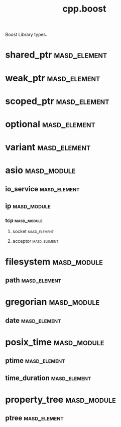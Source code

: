 #+title: cpp.boost
#+options: <:nil c:nil todo:nil ^:nil d:nil date:nil author:nil
:PROPERTIES:
:masd.codec.input_technical_space: cpp
:masd.codec.is_proxy_model: true
:masd.codec.model_modules: boost
:END:

Boost Library types.
* shared_ptr                                                   :masd_element:
  :PROPERTIES:
  :masd.mapping.target: masd.lam.core.pointer
  :masd.helper.family: SmartPointer
  :masd.type_parameters.count: 1
  :masd.type_parameters.always_in_heap: true
  :masd.cpp.types.class_header.primary_inclusion_directive: <boost/shared_ptr.hpp>
  :masd.cpp.types.primitive_header.primary_inclusion_directive: <boost/shared_ptr.hpp>
  :masd.cpp.serialization.class_header.primary_inclusion_directive: <boost/serialization/shared_ptr.hpp>
  :masd.cpp.serialization.primitive_header.primary_inclusion_directive: <boost/serialization/shared_ptr.hpp>
  :END:
* weak_ptr                                                     :masd_element:
  :PROPERTIES:
  :masd.helper.family: SmartPointer
  :masd.type_parameters.count: 1
  :masd.type_parameters.always_in_heap: true
  :masd.cpp.types.class_header.primary_inclusion_directive: <boost/weak_ptr.hpp>
  :masd.cpp.types.primitive_header.primary_inclusion_directive: <boost/weak_ptr.hpp>
  :masd.cpp.serialization.class_header.primary_inclusion_directive: <boost/serialization/weak_ptr.hpp>
  :masd.cpp.serialization.primitive_header.primary_inclusion_directive: <boost/serialization/weak_ptr.hpp>
  :END:
* scoped_ptr                                                   :masd_element:
  :PROPERTIES:
  :masd.helper.family: SmartPointer
  :masd.type_parameters.count: 1
  :masd.type_parameters.always_in_heap: true
  :masd.cpp.types.class_header.primary_inclusion_directive: <boost/scoped_ptr.hpp>
  :masd.cpp.types.primitive_header.primary_inclusion_directive: <boost/scoped_ptr.hpp>
  :masd.cpp.serialization.class_header.primary_inclusion_directive: <boost/serialization/scoped_ptr.hpp>
  :masd.cpp.serialization.primitive_header.primary_inclusion_directive: <boost/serialization/scoped_ptr.hpp>
  :END:
* optional                                                     :masd_element:
  :PROPERTIES:
  :masd.helper.family: Optional
  :masd.type_parameters.count: 1
  :masd.type_parameters.always_in_heap: false
  :masd.cpp.aspect.requires_manual_move_constructor: true
  :masd.cpp.types.class_header.primary_inclusion_directive: <boost/optional.hpp>
  :masd.cpp.types.primitive_header.primary_inclusion_directive: <boost/optional.hpp>
  :masd.cpp.serialization.class_header.primary_inclusion_directive: <boost/serialization/optional.hpp>
  :masd.cpp.serialization.primitive_header.primary_inclusion_directive: <boost/serialization/optional.hpp>
  :END:
* variant                                                      :masd_element:
  :PROPERTIES:
  :masd.helper.family: BoostVariant
  :masd.type_parameters.variable_number_of_parameters: true
  :masd.cpp.aspect.requires_manual_move_constructor: true
  :masd.cpp.types.class_header.primary_inclusion_directive: <boost/variant.hpp>
  :masd.cpp.types.primitive_header.primary_inclusion_directive: <boost/variant.hpp>
  :masd.cpp.serialization.primitive_header.primary_inclusion_directive: <boost/serialization/variant.hpp>
  :masd.cpp.serialization.class_header.primary_inclusion_directive: <boost/serialization/variant.hpp>
  :masd.cpp.io.class_header.primary_inclusion_directive: <boost/variant/apply_visitor.hpp>
  :masd.cpp.io.primitive_header.primary_inclusion_directive: <boost/variant/apply_visitor.hpp>
  :masd.cpp.hash.class_header.primary_inclusion_directive: <boost/variant/apply_visitor.hpp>
  :masd.cpp.hash.primitive_header.primary_inclusion_directive: <boost/variant/apply_visitor.hpp>
  :END:
* asio                                                          :masd_module:
** io_service                                                  :masd_element:
   :PROPERTIES:
   :masd.cpp.types.class_header.primary_inclusion_directive: <boost/asio/io_service.hpp>
   :masd.cpp.types.primitive_header.primary_inclusion_directive: <boost/asio/io_service.hpp>
   :END:
** ip                                                           :masd_module:
*** tcp                                                         :masd_module:
**** socket                                                    :masd_element:
     :PROPERTIES:
     :masd.cpp.types.class_header.primary_inclusion_directive: <boost/asio/ip/tcp.hpp>
     :masd.cpp.types.primitive_header.primary_inclusion_directive: <boost/asio/ip/tcp.hpp>
     :END:
**** acceptor                                                  :masd_element:
     :PROPERTIES:
     :masd.cpp.types.class_header.primary_inclusion_directive: <boost/asio/ip/tcp.hpp>
     :masd.cpp.types.primitive_header.primary_inclusion_directive: <boost/asio/ip/tcp.hpp>
     :END:
* filesystem                                                    :masd_module:
** path                                                        :masd_element:
   :PROPERTIES:
   :masd.helper.family: BoostPath
   :masd.cpp.streaming.string_conversion_method: generic_string()
   :masd.cpp.aspect.requires_manual_move_constructor: true
   :masd.cpp.types.class_header.primary_inclusion_directive: <boost/filesystem/path.hpp>
   :masd.cpp.types.primitive_header.primary_inclusion_directive: <boost/filesystem/path.hpp>
   :masd.cpp.test_data.class_header.primary_inclusion_directive: <sstream>
   :masd.cpp.test_data.primitive_header.primary_inclusion_directive: <sstream>
   :END:
* gregorian                                                     :masd_module:
** date                                                        :masd_element:
   :PROPERTIES:
   :masd.mapping.target: masd.lam.chrono.date
   :masd.helper.family: BoostDate
   :masd.cpp.streaming.requires_quoting: true
   :masd.cpp.types.class_header.primary_inclusion_directive: <boost/date_time/gregorian/gregorian_types.hpp>
   :masd.cpp.types.primitive_header.primary_inclusion_directive: <boost/date_time/gregorian/gregorian_types.hpp>
   :masd.cpp.io.class_header.primary_inclusion_directive: <boost/date_time/gregorian/gregorian.hpp>
   :masd.cpp.io.primitive_header.primary_inclusion_directive: <boost/date_time/gregorian/gregorian.hpp>
   :masd.cpp.serialization.class_header.primary_inclusion_directive: <boost/date_time/gregorian/greg_serialize.hpp>
   :masd.cpp.serialization.class_header.secondary_inclusion_directive: <boost/date_time/gregorian/gregorian.hpp>
   :masd.cpp.serialization.primitive_header.primary_inclusion_directive: <boost/date_time/gregorian/greg_serialize.hpp>
   :masd.cpp.serialization.primitive_header.secondary_inclusion_directive: <boost/date_time/gregorian/gregorian.hpp>
   :masd.codec.can_be_primitive_underlier: true
   :END:
* posix_time                                                    :masd_module:
** ptime                                                       :masd_element:
   :PROPERTIES:
   :masd.mapping.target: masd.lam.chrono.date_time
   :masd.helper.family: BoostPTime
   :masd.cpp.streaming.requires_quoting: true
   :masd.cpp.types.class_header.primary_inclusion_directive: <boost/date_time/posix_time/posix_time_types.hpp>
   :masd.cpp.types.primitive_header.primary_inclusion_directive: <boost/date_time/posix_time/posix_time_types.hpp>
   :masd.cpp.serialization.class_header.primary_inclusion_directive: <boost/date_time/posix_time/time_serialize.hpp>
   :masd.cpp.serialization.class_header.secondary_inclusion_directive: <boost/date_time/posix_time/posix_time.hpp>
   :masd.cpp.serialization.primitive_header.primary_inclusion_directive: <boost/date_time/posix_time/time_serialize.hpp>
   :masd.cpp.serialization.primitive_header.secondary_inclusion_directive: <boost/date_time/posix_time/posix_time.hpp>
   :masd.cpp.io.class_header.primary_inclusion_directive: <boost/date_time/posix_time/posix_time.hpp>
   :masd.cpp.io.primitive_header.primary_inclusion_directive: <boost/date_time/posix_time/posix_time.hpp>
   :masd.codec.can_be_primitive_underlier: true
   :END:
** time_duration                                               :masd_element:
   :PROPERTIES:
   :masd.mapping.target: masd.lam.chrono.time
   :masd.helper.family: BoostTimeDuration
   :masd.cpp.streaming.requires_quoting: true
   :masd.cpp.aspect.requires_manual_move_constructor: true
   :masd.cpp.types.class_header.primary_inclusion_directive: <boost/date_time/posix_time/posix_time_types.hpp>
   :masd.cpp.types.primitive_header.primary_inclusion_directive: <boost/date_time/posix_time/posix_time_types.hpp>
   :masd.cpp.serialization.class_header.primary_inclusion_directive: <boost/date_time/posix_time/time_serialize.hpp>
   :masd.cpp.serialization.primitive_header.primary_inclusion_directive: <boost/date_time/posix_time/time_serialize.hpp>
   :masd.cpp.io.class_header.primary_inclusion_directive: <boost/date_time/posix_time/posix_time.hpp>
   :masd.cpp.io.primitive_header.primary_inclusion_directive: <boost/date_time/posix_time/posix_time.hpp>
   :masd.codec.can_be_primitive_underlier: true
   :END:
* property_tree                                                 :masd_module:
** ptree                                                       :masd_element:
   :PROPERTIES:
   :masd.helper.family: BoostPTree
   :masd.cpp.aspect.requires_manual_move_constructor: true
   :masd.cpp.types.class_header.primary_inclusion_directive: <boost/property_tree/ptree.hpp>
   :masd.cpp.types.primitive_header.primary_inclusion_directive: <boost/property_tree/ptree.hpp>
   :masd.cpp.serialization.class_header.primary_inclusion_directive: <boost/property_tree/ptree_serialization.hpp>
   :masd.cpp.serialization.primitive_header.primary_inclusion_directive: <boost/property_tree/ptree_serialization.hpp>
   :masd.cpp.io.class_header.primary_inclusion_directive: <boost/property_tree/json_parser.hpp>
   :masd.cpp.io.class_header.secondary_inclusion_directive: <boost/algorithm/string.hpp>
   :masd.cpp.io.primitive_header.primary_inclusion_directive: <boost/property_tree/json_parser.hpp>
   :masd.cpp.io.primitive_header.secondary_inclusion_directive: <boost/algorithm/string.hpp>
   :END:
